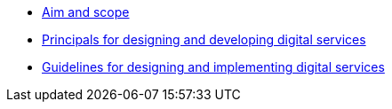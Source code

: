 * xref:aim-and-scope.adoc[Aim and scope]
* xref:principals.adoc[Principals for designing and developing digital services]
* xref:guidelines.adoc[Guidelines for designing and implementing digital services]

